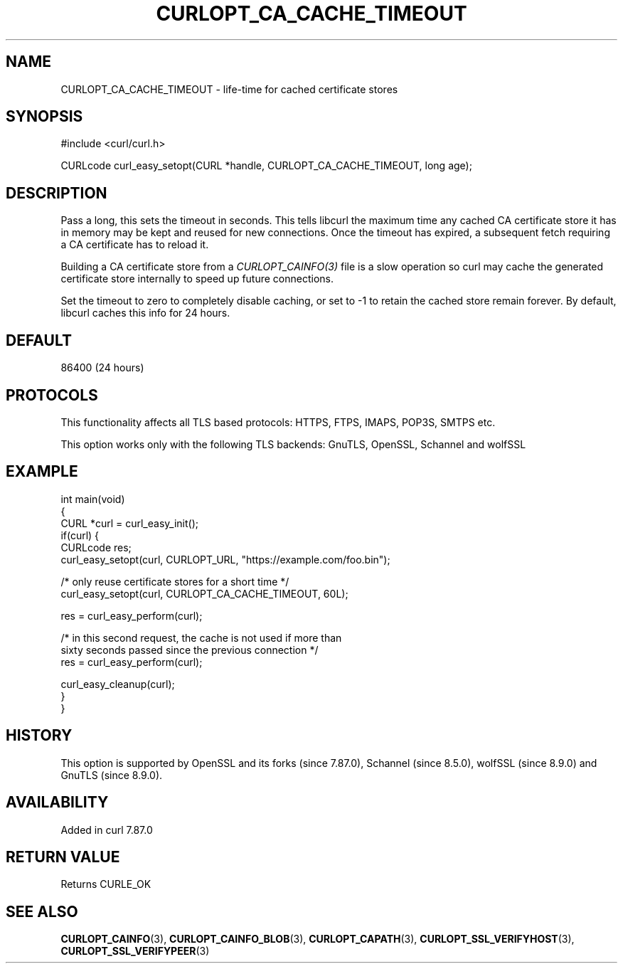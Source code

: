 .\" generated by cd2nroff 0.1 from CURLOPT_CA_CACHE_TIMEOUT.md
.TH CURLOPT_CA_CACHE_TIMEOUT 3 "2025-08-30" libcurl
.SH NAME
CURLOPT_CA_CACHE_TIMEOUT \- life\-time for cached certificate stores
.SH SYNOPSIS
.nf
#include <curl/curl.h>

CURLcode curl_easy_setopt(CURL *handle, CURLOPT_CA_CACHE_TIMEOUT, long age);
.fi
.SH DESCRIPTION
Pass a long, this sets the timeout in seconds. This tells libcurl the maximum
time any cached CA certificate store it has in memory may be kept and reused
for new connections. Once the timeout has expired, a subsequent fetch
requiring a CA certificate has to reload it.

Building a CA certificate store from a \fICURLOPT_CAINFO(3)\fP file is a slow
operation so curl may cache the generated certificate store internally to
speed up future connections.

Set the timeout to zero to completely disable caching, or set to \-1 to retain
the cached store remain forever. By default, libcurl caches this info for 24
hours.
.SH DEFAULT
86400 (24 hours)
.SH PROTOCOLS
This functionality affects all TLS based protocols: HTTPS, FTPS, IMAPS, POP3S, SMTPS etc.

This option works only with the following TLS backends:
GnuTLS, OpenSSL, Schannel and wolfSSL
.SH EXAMPLE
.nf
int main(void)
{
  CURL *curl = curl_easy_init();
  if(curl) {
    CURLcode res;
    curl_easy_setopt(curl, CURLOPT_URL, "https://example.com/foo.bin");

    /* only reuse certificate stores for a short time */
    curl_easy_setopt(curl, CURLOPT_CA_CACHE_TIMEOUT, 60L);

    res = curl_easy_perform(curl);

    /* in this second request, the cache is not used if more than
       sixty seconds passed since the previous connection */
    res = curl_easy_perform(curl);

    curl_easy_cleanup(curl);
  }
}
.fi
.SH HISTORY
This option is supported by OpenSSL and its forks (since 7.87.0), Schannel
(since 8.5.0), wolfSSL (since 8.9.0) and GnuTLS (since 8.9.0).
.SH AVAILABILITY
Added in curl 7.87.0
.SH RETURN VALUE
Returns CURLE_OK
.SH SEE ALSO
.BR CURLOPT_CAINFO (3),
.BR CURLOPT_CAINFO_BLOB (3),
.BR CURLOPT_CAPATH (3),
.BR CURLOPT_SSL_VERIFYHOST (3),
.BR CURLOPT_SSL_VERIFYPEER (3)

